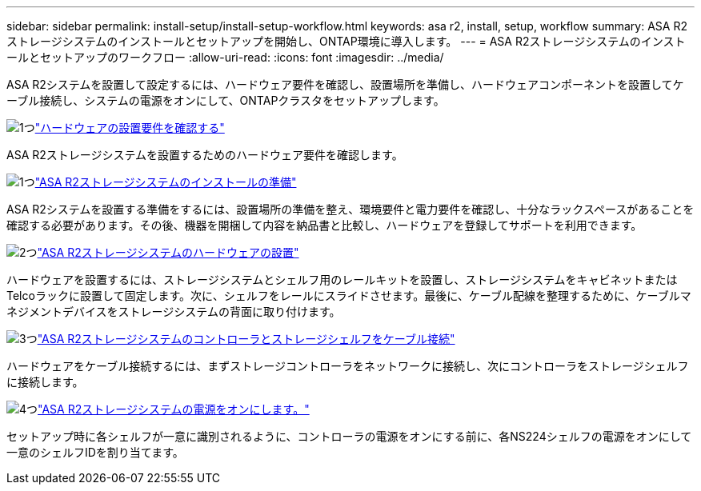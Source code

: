 ---
sidebar: sidebar 
permalink: install-setup/install-setup-workflow.html 
keywords: asa r2, install, setup, workflow 
summary: ASA R2ストレージシステムのインストールとセットアップを開始し、ONTAP環境に導入します。 
---
= ASA R2ストレージシステムのインストールとセットアップのワークフロー
:allow-uri-read: 
:icons: font
:imagesdir: ../media/


[role="lead"]
ASA R2システムを設置して設定するには、ハードウェア要件を確認し、設置場所を準備し、ハードウェアコンポーネントを設置してケーブル接続し、システムの電源をオンにして、ONTAPクラスタをセットアップします。

.image:https://raw.githubusercontent.com/NetAppDocs/common/main/media/number-1.png["1つ"]link:install-setup-requirements.html["ハードウェアの設置要件を確認する"]
[role="quick-margin-para"]
ASA R2ストレージシステムを設置するためのハードウェア要件を確認します。

.image:https://raw.githubusercontent.com/NetAppDocs/common/main/media/number-2.png["1つ"]link:prepare-hardware.html["ASA R2ストレージシステムのインストールの準備"]
[role="quick-margin-para"]
ASA R2システムを設置する準備をするには、設置場所の準備を整え、環境要件と電力要件を確認し、十分なラックスペースがあることを確認する必要があります。その後、機器を開梱して内容を納品書と比較し、ハードウェアを登録してサポートを利用できます。

.image:https://raw.githubusercontent.com/NetAppDocs/common/main/media/number-3.png["2つ"]link:deploy-hardware.html["ASA R2ストレージシステムのハードウェアの設置"]
[role="quick-margin-para"]
ハードウェアを設置するには、ストレージシステムとシェルフ用のレールキットを設置し、ストレージシステムをキャビネットまたはTelcoラックに設置して固定します。次に、シェルフをレールにスライドさせます。最後に、ケーブル配線を整理するために、ケーブルマネジメントデバイスをストレージシステムの背面に取り付けます。

.image:https://raw.githubusercontent.com/NetAppDocs/common/main/media/number-4.png["3つ"]link:cable-hardware.html["ASA R2ストレージシステムのコントローラとストレージシェルフをケーブル接続"]
[role="quick-margin-para"]
ハードウェアをケーブル接続するには、まずストレージコントローラをネットワークに接続し、次にコントローラをストレージシェルフに接続します。

.image:https://raw.githubusercontent.com/NetAppDocs/common/main/media/number-5.png["4つ"]link:power-on-hardware.html["ASA R2ストレージシステムの電源をオンにします。"]
[role="quick-margin-para"]
セットアップ時に各シェルフが一意に識別されるように、コントローラの電源をオンにする前に、各NS224シェルフの電源をオンにして一意のシェルフIDを割り当てます。
